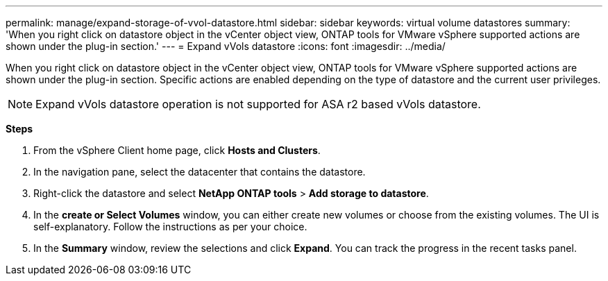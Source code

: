 ---
permalink: manage/expand-storage-of-vvol-datastore.html
sidebar: sidebar
keywords: virtual volume datastores
summary: 'When you right click on datastore object in the vCenter object view, ONTAP tools for VMware vSphere supported actions are shown under the plug-in section.'
---
= Expand vVols datastore
:icons: font
:imagesdir: ../media/

[.lead]

When you right click on datastore object in the vCenter object view, ONTAP tools for VMware vSphere supported actions are shown under the plug-in section. Specific actions are enabled depending on the type of datastore and the current user privileges.

[NOTE]
Expand vVols datastore operation is not supported for ASA r2 based vVols datastore.

*Steps*

. From the vSphere Client home page, click *Hosts and Clusters*.
. In the navigation pane, select the datacenter that contains the datastore.
. Right-click the datastore and select *NetApp ONTAP tools* > *Add storage to datastore*.
. In the *create or Select Volumes* window, you can either create new volumes or choose from the existing volumes. The UI is self-explanatory. Follow the instructions as per your choice.
. In the *Summary* window, review the selections and click *Expand*.
You can track the progress in the recent tasks panel.